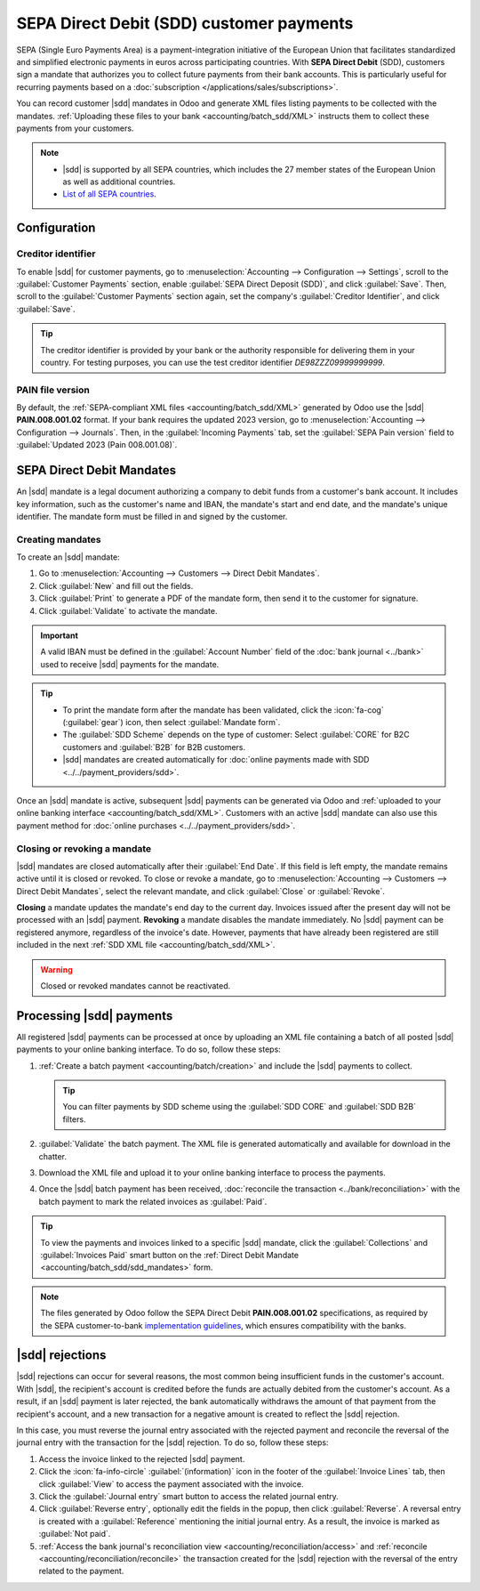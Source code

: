 =========================================
SEPA Direct Debit (SDD) customer payments
=========================================

.. |sdd| replace:: :abbr:`SDD (SEPA Direct Debit)`

SEPA (Single Euro Payments Area) is a payment-integration initiative of the European Union that
facilitates standardized and simplified electronic payments in euros across participating countries.
With **SEPA Direct Debit** (SDD), customers sign a mandate that authorizes you to collect future
payments from their bank accounts. This is particularly useful for recurring payments based on a
:doc:`subscription </applications/sales/subscriptions>`.

You can record customer |sdd| mandates in Odoo and generate XML files listing payments to be
collected with the mandates. :ref:`Uploading these files to your bank <accounting/batch_sdd/XML>`
instructs them to collect these payments from your customers.

.. note::
   - |sdd| is supported by all SEPA countries, which includes the 27 member states of the European
     Union as well as additional countries.
   - `List of all SEPA countries
     <https://www.europeanpaymentscouncil.eu/document-library/other/epc-list-sepa-scheme-countries>`_.

.. _accounting/batch_sdd/sepa-configuration:

Configuration
=============

Creditor identifier
-------------------

To enable |sdd| for customer payments, go to :menuselection:`Accounting --> Configuration -->
Settings`, scroll to the :guilabel:`Customer Payments` section, enable :guilabel:`SEPA Direct
Deposit (SDD)`, and click :guilabel:`Save`. Then, scroll to the :guilabel:`Customer Payments`
section again, set the company's :guilabel:`Creditor Identifier`, and click :guilabel:`Save`.

.. tip::
   The creditor identifier is provided by your bank or the authority responsible for delivering
   them in your country. For testing purposes, you can use the test creditor identifier
   `DE98ZZZ09999999999`.

PAIN file version
-----------------

By default, the :ref:`SEPA-compliant XML files <accounting/batch_sdd/XML>` generated by Odoo
use the |sdd| **PAIN.008.001.02** format. If your bank requires the updated 2023
version, go to :menuselection:`Accounting --> Configuration --> Journals`. Then, in the
:guilabel:`Incoming Payments` tab, set the :guilabel:`SEPA Pain version` field to
:guilabel:`Updated 2023 (Pain 008.001.08)`.

.. _accounting/batch_sdd/sdd_mandates:

SEPA Direct Debit Mandates
==========================

An |sdd| mandate is a legal document authorizing a company to debit funds from a customer's bank
account. It includes key information, such as the customer's name and IBAN, the mandate's start
and end date, and the mandate's unique identifier. The mandate form must be filled in and signed by
the customer.

Creating mandates
-----------------

To create an |sdd| mandate:

#. Go to :menuselection:`Accounting --> Customers --> Direct Debit Mandates`.
#. Click :guilabel:`New` and fill out the fields.
#. Click :guilabel:`Print` to generate a PDF of the mandate form, then send it to the customer for
   signature.
#. Click :guilabel:`Validate` to activate the mandate.

.. important::
   A valid IBAN must be defined in the :guilabel:`Account Number` field of the :doc:`bank journal
   <../bank>` used to receive |sdd| payments for the mandate.

.. tip::
   - To print the mandate form after the mandate has been validated, click the :icon:`fa-cog`
     (:guilabel:`gear`) icon, then select :guilabel:`Mandate form`.
   - The :guilabel:`SDD Scheme` depends on the type of customer: Select :guilabel:`CORE` for B2C
     customers and :guilabel:`B2B` for B2B customers.
   - |sdd| mandates are created automatically for :doc:`online payments made with SDD
     <../../payment_providers/sdd>`.

Once an |sdd| mandate is active, subsequent |sdd| payments can be generated via Odoo and
:ref:`uploaded to your online banking interface <accounting/batch_sdd/XML>`. Customers with an
active |sdd| mandate can also use this payment method for :doc:`online purchases
<../../payment_providers/sdd>`.

Closing or revoking a mandate
-----------------------------

|sdd| mandates are closed automatically after their :guilabel:`End Date`. If this field is
left empty, the mandate remains active until it is closed or revoked. To close or revoke a mandate,
go to :menuselection:`Accounting --> Customers --> Direct Debit Mandates`, select the relevant
mandate, and click :guilabel:`Close` or :guilabel:`Revoke`.

**Closing** a mandate updates the mandate's end day to the current day. Invoices issued after the
present day will not be processed with an |sdd| payment. **Revoking** a mandate disables the
mandate immediately. No |sdd| payment can be registered anymore, regardless of the invoice's
date. However, payments that have already been registered are still included in the next :ref:`SDD
XML file <accounting/batch_sdd/XML>`.

.. warning::
   Closed or revoked mandates cannot be reactivated.

.. _accounting/batch_sdd/XML:

Processing |sdd| payments
=========================

All registered |sdd| payments can be processed at once by uploading an XML file containing a batch
of all posted |sdd| payments to your online banking interface. To do so, follow these steps:

#. :ref:`Create a batch payment <accounting/batch/creation>` and include the |sdd| payments to
   collect.

   .. tip::
      You can filter payments by SDD scheme using the :guilabel:`SDD CORE` and :guilabel:`SDD B2B`
      filters.

#. :guilabel:`Validate` the batch payment. The XML file is generated automatically and available
   for download in the chatter.
#. Download the XML file and upload it to your online banking interface to process the payments.
#. Once the |sdd| batch payment has been received, :doc:`reconcile the transaction
   <../bank/reconciliation>` with the batch payment to mark the related invoices as
   :guilabel:`Paid`.

.. tip::
   To view the payments and invoices linked to a specific |sdd| mandate, click the
   :guilabel:`Collections` and :guilabel:`Invoices Paid` smart button on the :ref:`Direct Debit
   Mandate <accounting/batch_sdd/sdd_mandates>` form.

.. note::
   The files generated by Odoo follow the SEPA Direct Debit **PAIN.008.001.02** specifications, as
   required by the SEPA customer-to-bank `implementation guidelines
   <https://www.europeanpaymentscouncil.eu/document-library/implementation-guidelines/sepa-credit-transfer-customer-psp-implementation>`_,
   which ensures compatibility with the banks.

.. seealso::
   - :doc:`batch`
   - :doc:`SEPA Direct Debit for online payments <../../payment_providers/sdd>`
   - `SEPA guidelines
     <https://www.europeanpaymentscouncil.eu/document-library/implementation-guidelines/sepa-credit-transfer-inter-psp-implementation-guidelines>`_

|sdd| rejections
================

|sdd| rejections can occur for several reasons, the most common being insufficient funds in the
customer's account. With |sdd|, the recipient's account is credited before the funds are actually
debited from the customer's account. As a result, if an |sdd| payment is later rejected, the bank
automatically withdraws the amount of that payment from the recipient's account, and a new
transaction for a negative amount is created to reflect the |sdd| rejection.

In this case, you must reverse the journal entry associated with the rejected payment and reconcile
the reversal of the journal entry with the transaction for the |sdd| rejection. To do so, follow
these steps:

#. Access the invoice linked to the rejected |sdd| payment.
#. Click the :icon:`fa-info-circle` :guilabel:`(information)` icon in the footer of the
   :guilabel:`Invoice Lines` tab, then click :guilabel:`View` to access the payment associated with
   the invoice.
#. Click the :guilabel:`Journal entry` smart button to access the related journal entry.
#. Click :guilabel:`Reverse entry`, optionally edit the fields in the popup, then click
   :guilabel:`Reverse`. A reversal entry is created with a :guilabel:`Reference` mentioning the
   initial journal entry. As a result, the invoice is marked as :guilabel:`Not paid`.
#. :ref:`Access the bank journal's reconciliation view <accounting/reconciliation/access>` and
   :ref:`reconcile <accounting/reconciliation/reconcile>` the transaction created for the |sdd|
   rejection with the reversal of the entry related to the payment.
